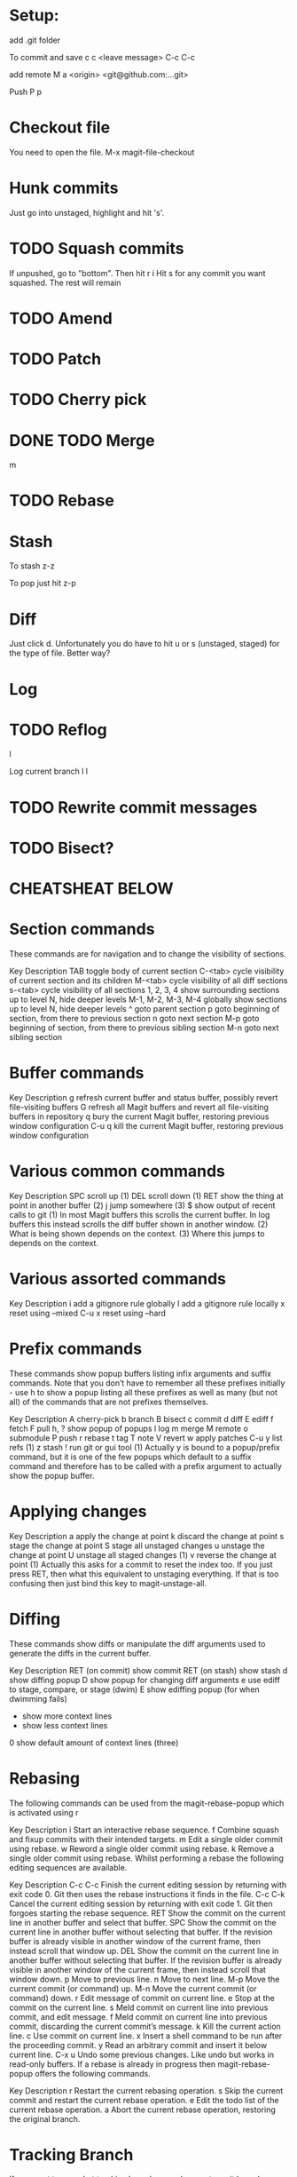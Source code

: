 * Setup:

add .git folder

To commit and save
c c <leave message> C-c C-c

add remote
M a <origin> <git@github.com:...git>

Push
P p

* Checkout file
You need to open the file.
M-x magit-file-checkout
* Hunk commits
Just go into unstaged, highlight and hit 's'.
* TODO Squash commits
If unpushed, go to "bottom". Then hit
r i
Hit s for any commit you want squashed. The rest will remain

* TODO Amend
* TODO Patch
* TODO Cherry pick

* DONE TODO Merge
m

* TODO Rebase
* Stash
To stash
z-z

To pop
just hit z-p

* Diff
Just click d.
Unfortunately you do have to hit u or s (unstaged, staged) for the type of file. Better way?

* Log
* TODO Reflog
l

Log current branch
l l  

* TODO Rewrite commit messages
* TODO Bisect?

* CHEATSHEAT BELOW
* Section commands
These commands are for navigation and to change the visibility of sections.

Key	Description
TAB	toggle body of current section
C-<tab>	cycle visibility of current section and its children
M-<tab>	cycle visibility of all diff sections
s-<tab>	cycle visibility of all sections
1, 2, 3, 4	show surrounding sections up to level N, hide deeper levels
M-1, M-2, M-3, M-4	globally show sections up to level N, hide deeper levels
^	goto parent section
p	goto beginning of section, from there to previous section
n	goto next section
M-p	goto beginning of section, from there to previous sibling section
M-n	goto next sibling section

* Buffer commands
Key	Description
g	refresh current buffer and status buffer, possibly revert file-visiting buffers
G	refresh all Magit buffers and revert all file-visiting buffers in repository
q	bury the current Magit buffer, restoring previous window configuration
C-u q	kill the current Magit buffer, restoring previous window configuration

* Various common commands
Key	Description
SPC	scroll up (1)
DEL	scroll down (1)
RET	show the thing at point in another buffer (2)
j	jump somewhere (3)
$	show output of recent calls to git
(1) In most Magit buffers this scrolls the current buffer. In log buffers this instead scrolls the diff buffer shown in another window.
(2) What is being shown depends on the context.
(3) Where this jumps to depends on the context.

* Various assorted commands
Key	Description
i	add a gitignore rule globally
I	add a gitignore rule locally
x	reset using --mixed
C-u x	reset using --hard

* Prefix commands

These commands show popup buffers listing infix arguments and suffix commands. Note that you don’t have to remember all these prefixes initially - use h to show a popup listing all these prefixes as well as many (but not all) of the commands that are not prefixes themselves.

Key	Description
A	cherry-pick
b	branch
B	bisect
c	commit
d	diff
E	ediff
f	fetch
F	pull
h, ?	show popup of popups
l	log
m	merge
M	remote
o	submodule
P	push
r	rebase
t	tag
T	note
V	revert
w	apply patches
C-u y	list refs (1)
z	stash
!	run git or gui tool
(1) Actually y is bound to a popup/prefix command, but it is one of the few popups which default to a suffix command and therefore has to be called with a prefix argument to actually show the popup buffer.

* Applying changes
Key	Description
a	apply the change at point
k	discard the change at point
s	stage the change at point
S	stage all unstaged changes
u	unstage the change at point
U	unstage all staged changes (1)
v	reverse the change at point
(1) Actually this asks for a commit to reset the index too. If you just press RET, then what this equivalent to unstaging everything. If that is too confusing then just bind this key to magit-unstage-all.

* Diffing
These commands show diffs or manipulate the diff arguments used to generate the diffs in the current buffer.

Key	Description
RET	(on commit) show commit
RET	(on stash) show stash
d	show diffing popup
D	show popup for changing diff arguments
e	use ediff to stage, compare, or stage (dwim)
E	show ediffing popup (for when dwimming fails)
+	show more context lines
-	show less context lines
0	show default amount of context lines (three)

* Rebasing
The following commands can be used from the magit-rebase-popup which is activated using r

Key	Description
i	Start an interactive rebase sequence.
f	Combine squash and fixup commits with their intended targets.
m	Edit a single older commit using rebase.
w	Reword a single older commit using rebase.
k	Remove a single older commit using rebase.
Whilst performing a rebase the following editing sequences are available.

Key	Description
C-c C-c	Finish the current editing session by returning with exit code 0. Git then uses the rebase instructions it finds in the file.
C-c C-k	Cancel the current editing session by returning with exit code 1. Git then forgoes starting the rebase sequence.
RET	Show the commit on the current line in another buffer and select that buffer.
SPC	Show the commit on the current line in another buffer without selecting that buffer. If the revision buffer is already visible in another window of the current frame, then instead scroll that window up.
DEL	Show the commit on the current line in another buffer without selecting that buffer. If the revision buffer is already visible in another window of the current frame, then instead scroll that window down.
p	Move to previous line.
n	Move to next line.
M-p	Move the current commit (or command) up.
M-n	Move the current commit (or command) down.
r	Edit message of commit on current line.
e	Stop at the commit on the current line.
s	Meld commit on current line into previous commit, and edit message.
f	Meld commit on current line into previous commit, discarding the current commit’s message.
k	Kill the current action line.
c	Use commit on current line.
x	Insert a shell command to be run after the proceeding commit.
y	Read an arbitrary commit and insert it below current line.
C-x u	Undo some previous changes. Like undo but works in read-only buffers.
If a rebase is already in progress then magit-rebase-popup offers the following commands.

Key	Description
r	Restart the current rebasing operation.
s	Skip the current commit and restart the current rebase operation.
e	Edit the todo list of the current rebase operation.
a	Abort the current rebase operation, restoring the original branch.

* Tracking Branch
If you want to see what tracking branches you have set up
git branch -vv
